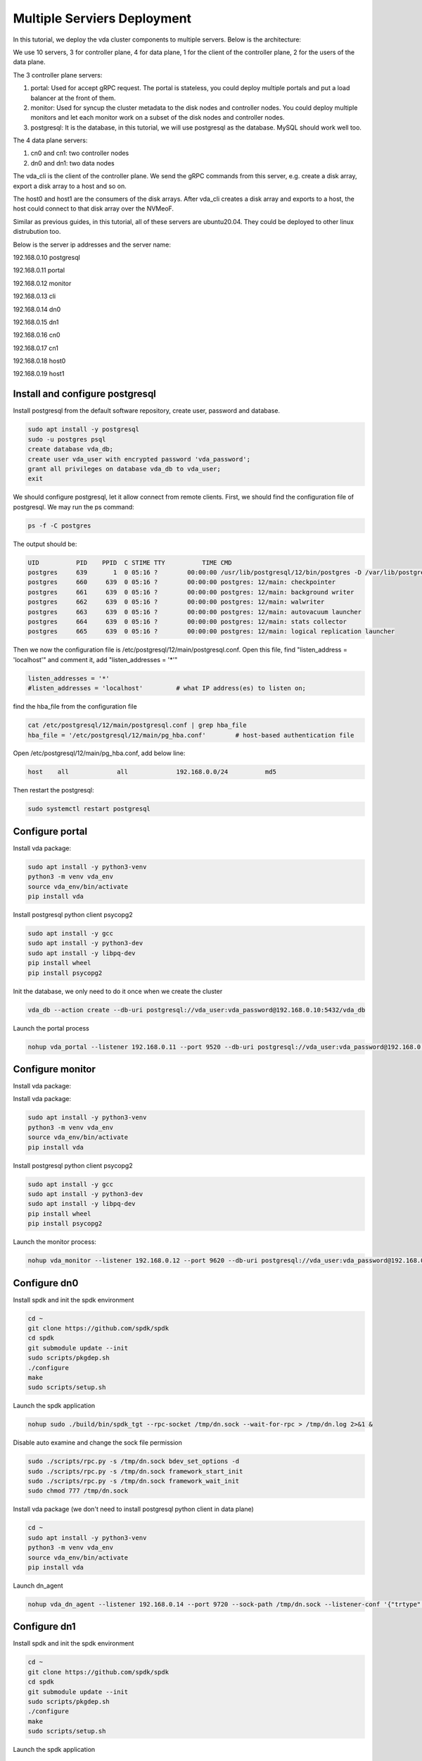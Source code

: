 Multiple Serviers Deployment
============================

In this tutorial, we deploy the vda cluster components to multiple
servers. Below is the architecture:

.. image:: /images/multiple_servers_deployment.png

We use 10 servers, 3 for controller plane, 4 for data plane, 1 for the
client of the controller plane, 2 for the users of the data plane.

The 3 controller plane servers:

#. portal: Used for accept gRPC request. The portal is stateless, you
   could deploy multiple portals and put a load balancer at the front
   of them.
#. monitor: Used for syncup the cluster metadata to the disk nodes and
   controller nodes. You could deploy multiple monitors and let each
   monitor work on a subset of the disk nodes and controller
   nodes.
#. postgresql: It is the database, in this tutorial, we will use
   postgresql as the database. MySQL should work well too.

The 4 data plane servers:

#. cn0 and cn1: two controller nodes
#. dn0 and dn1: two data nodes

The vda_cli is the client of the controller plane. We send the gRPC
commands from this server, e.g. create a disk array, export a disk
array to a host and so on.

The host0 and host1 are the consumers of the disk arrays. After
vda_cli creates a disk array and exports to a host, the host could
connect to that disk array over the NVMeoF.

Similar as previous guides, in this tutorial, all of these servers are
ubuntu20.04. They could be deployed to other linux distrubution too.

Below is the server ip addresses and the server name:

192.168.0.10 postgresql

192.168.0.11 portal

192.168.0.12 monitor

192.168.0.13 cli

192.168.0.14 dn0

192.168.0.15 dn1

192.168.0.16 cn0

192.168.0.17 cn1

192.168.0.18 host0

192.168.0.19 host1

Install and configure postgresql
^^^^^^^^^^^^^^^^^^^^^^^^^^^^^^^^
Install postgresql from the default software repository, create user,
password and database.

.. code-block:: none

   sudo apt install -y postgresql
   sudo -u postgres psql
   create database vda_db;
   create user vda_user with encrypted password 'vda_password';
   grant all privileges on database vda_db to vda_user;
   exit

We should configure postgresql, let it allow connect from remote
clients. First, we should find the configuration file of
postgresql. We may run the ps command:

.. code-block:: none

   ps -f -C postgres

The output should be:

.. code-block:: none

   UID          PID    PPID  C STIME TTY          TIME CMD
   postgres     639       1  0 05:16 ?        00:00:00 /usr/lib/postgresql/12/bin/postgres -D /var/lib/postgresql/12/main -c config_file=/etc/postgresql/12/main/postgresql.conf
   postgres     660     639  0 05:16 ?        00:00:00 postgres: 12/main: checkpointer
   postgres     661     639  0 05:16 ?        00:00:00 postgres: 12/main: background writer
   postgres     662     639  0 05:16 ?        00:00:00 postgres: 12/main: walwriter
   postgres     663     639  0 05:16 ?        00:00:00 postgres: 12/main: autovacuum launcher
   postgres     664     639  0 05:16 ?        00:00:00 postgres: 12/main: stats collector
   postgres     665     639  0 05:16 ?        00:00:00 postgres: 12/main: logical replication launcher

Then we now the configuration file is
/etc/postgresql/12/main/postgresql.conf. Open this file, find
"listen_address = 'localhost'" and comment it, add "listen_addresses =
'*'"

.. code-block:: none

   listen_addresses = '*'
   #listen_addresses = 'localhost'         # what IP address(es) to listen on;

find the hba_file from the configuration file

.. code-block:: none

   cat /etc/postgresql/12/main/postgresql.conf | grep hba_file
   hba_file = '/etc/postgresql/12/main/pg_hba.conf'        # host-based authentication file

Open /etc/postgresql/12/main/pg_hba.conf, add below line:

.. code-block:: none

   host    all             all             192.168.0.0/24          md5

Then restart the postgresql:

.. code-block:: none

   sudo systemctl restart postgresql

Configure portal
^^^^^^^^^^^^^^^^
Install vda package:

.. code-block:: none

   sudo apt install -y python3-venv
   python3 -m venv vda_env
   source vda_env/bin/activate
   pip install vda

Install postgresql python client psycopg2

.. code-block:: none

   sudo apt install -y gcc
   sudo apt install -y python3-dev
   sudo apt install -y libpq-dev
   pip install wheel
   pip install psycopg2

Init the database, we only need to do it once when we create the
cluster

.. code-block:: none

   vda_db --action create --db-uri postgresql://vda_user:vda_password@192.168.0.10:5432/vda_db

Launch the portal process

.. code-block:: none

   nohup vda_portal --listener 192.168.0.11 --port 9520 --db-uri postgresql://vda_user:vda_password@192.168.0.10:5432/vda_db > /tmp/vda_portal.log 2>&1 &

Configure monitor
^^^^^^^^^^^^^^^^^
Install vda package:

Install vda package:

.. code-block:: none

   sudo apt install -y python3-venv
   python3 -m venv vda_env
   source vda_env/bin/activate
   pip install vda

Install postgresql python client psycopg2

.. code-block:: none

   sudo apt install -y gcc
   sudo apt install -y python3-dev
   sudo apt install -y libpq-dev
   pip install wheel
   pip install psycopg2

Launch the monitor process:

.. code-block:: none

   nohup vda_monitor --listener 192.168.0.12 --port 9620 --db-uri postgresql://vda_user:vda_password@192.168.0.10:5432/vda_db > /tmp/vda_monitor.log 2>&1 &

Configure dn0
^^^^^^^^^^^^^
Install spdk and init the spdk environment

.. code-block:: none

   cd ~
   git clone https://github.com/spdk/spdk
   cd spdk
   git submodule update --init
   sudo scripts/pkgdep.sh
   ./configure
   make
   sudo scripts/setup.sh

Launch the spdk application

.. code-block:: none

   nohup sudo ./build/bin/spdk_tgt --rpc-socket /tmp/dn.sock --wait-for-rpc > /tmp/dn.log 2>&1 &

Disable auto examine and change the sock file permission

.. code-block:: none

   sudo ./scripts/rpc.py -s /tmp/dn.sock bdev_set_options -d
   sudo ./scripts/rpc.py -s /tmp/dn.sock framework_start_init
   sudo ./scripts/rpc.py -s /tmp/dn.sock framework_wait_init
   sudo chmod 777 /tmp/dn.sock

Install vda package (we don't need to install postgresql python client
in data plane)

.. code-block:: none

   cd ~
   sudo apt install -y python3-venv
   python3 -m venv vda_env
   source vda_env/bin/activate
   pip install vda

Launch dn_agent

.. code-block:: none

   nohup vda_dn_agent --listener 192.168.0.14 --port 9720 --sock-path /tmp/dn.sock --listener-conf '{"trtype":"tcp","traddr":"192.168.0.14","adrfam":"ipv4","trsvcid":"4420"}' > /tmp/vda_dn_agent.log 2>&1 &

Configure dn1
^^^^^^^^^^^^^
Install spdk and init the spdk environment

.. code-block:: none

   cd ~
   git clone https://github.com/spdk/spdk
   cd spdk
   git submodule update --init
   sudo scripts/pkgdep.sh
   ./configure
   make
   sudo scripts/setup.sh

Launch the spdk application

.. code-block:: none

   nohup sudo ./build/bin/spdk_tgt --rpc-socket /tmp/dn.sock --wait-for-rpc > /tmp/dn.log 2>&1 &

Disable auto examine and change the sock file permission

.. code-block:: none

   sudo ./scripts/rpc.py -s /tmp/dn.sock bdev_set_options -d
   sudo ./scripts/rpc.py -s /tmp/dn.sock framework_start_init
   sudo ./scripts/rpc.py -s /tmp/dn.sock framework_wait_init
   sudo chmod 777 /tmp/dn.sock

Install vda package (we don't need to install postgresql python client
in data plane)

.. code-block:: none

   cd ~
   sudo apt install -y python3-venv
   python3 -m venv vda_env
   source vda_env/bin/activate
   pip install vda

Launch dn_agent

.. code-block:: none

   nohup vda_dn_agent --listener 192.168.0.15 --port 9720 --sock-path /tmp/dn.sock --listener-conf '{"trtype":"tcp","traddr":"192.168.0.15","adrfam":"ipv4","trsvcid":"4420"}' > /tmp/vda_dn_agent.log 2>&1 &

Configure cn0
^^^^^^^^^^^^^
Install spdk and init the spdk environment

.. code-block:: none

   cd ~
   git clone https://github.com/spdk/spdk
   cd spdk
   git submodule update --init
   sudo scripts/pkgdep.sh
   ./configure
   make
   sudo scripts/setup.sh

Launch the spdk application

.. code-block:: none

   nohup sudo ./build/bin/spdk_tgt --rpc-socket /tmp/cn.sock --wait-for-rpc > /tmp/cn.log 2>&1 &

Disable auto examine and change the sock file permission

.. code-block:: none

   sudo ./scripts/rpc.py -s /tmp/cn.sock bdev_set_options -d
   sudo ./scripts/rpc.py -s /tmp/cn.sock framework_start_init
   sudo ./scripts/rpc.py -s /tmp/cn.sock framework_wait_init
   sudo chmod 777 /tmp/cn.sock

Install vda package (we don't need to install postgresql python client
in data plane)

.. code-block:: none

   cd ~
   sudo apt install -y python3-venv
   python3 -m venv vda_env
   source vda_env/bin/activate
   pip install vda

Launch cn_agent

.. code-block:: none

   nohup vda_cn_agent --listener 192.168.0.16 --port 9820 --sock-path /tmp/cn.sock --listener-conf '{"trtype":"tcp","traddr":"192.168.0.16","adrfam":"ipv4","trsvcid":"4430"}' > /tmp/vda_cn_agent.log 2>&1 &

Configure cn1
^^^^^^^^^^^^^
Install spdk and init the spdk environment

.. code-block:: none

   cd ~
   git clone https://github.com/spdk/spdk
   cd spdk
   git submodule update --init
   sudo scripts/pkgdep.sh
   ./configure
   make
   sudo scripts/setup.sh

Launch the spdk application

.. code-block:: none

   nohup sudo ./build/bin/spdk_tgt --rpc-socket /tmp/cn.sock --wait-for-rpc > /tmp/cn.log 2>&1 &

Disable auto examine and change the sock file permission

.. code-block:: none

   sudo ./scripts/rpc.py -s /tmp/cn.sock bdev_set_options -d
   sudo ./scripts/rpc.py -s /tmp/cn.sock framework_start_init
   sudo ./scripts/rpc.py -s /tmp/cn.sock framework_wait_init
   sudo chmod 777 /tmp/cn.sock

Install vda package (we don't need to install postgresql python client
in data plane)

.. code-block:: none

   cd ~
   sudo apt install -y python3-venv
   python3 -m venv vda_env
   source vda_env/bin/activate
   pip install vda

Launch cn_agent

.. code-block:: none

   nohup vda_cn_agent --listener 192.168.0.17 --port 9820 --sock-path /tmp/cn.sock --listener-conf '{"trtype":"tcp","traddr":"192.168.0.17","adrfam":"ipv4","trsvcid":"4430"}' > /tmp/vda_cn_agent.log 2>& 1 &

Configure vda_cli
^^^^^^^^^^^^^^^^^

.. code-block:: none

   cd ~
   sudo apt install -y python3-venv
   python3 -m venv vda_env
   source vda_env/bin/activate
   pip install vda

Invoke VDA gRPC on vda_cli
^^^^^^^^^^^^^^^^^^^^^^^^^^
Add two dn nodes and create a malloc pd for each dn:

.. code-block:: none

   vda_cli --addr-port 192.168.0.11:9520 dn create --dn-name 192.168.0.14:9720 --dn-listener-conf '{"trtype":"tcp","traddr":"192.168.0.14","adrfam":"ipv4","trsvcid":"4420"}' --location 192.168.0.14:9720
   vda_cli --addr-port 192.168.0.11:9520 pd create --dn-name 192.168.0.14:9720 --pd-name pd0 --pd-conf '{"type":"malloc","size":134217728}'
   vda_cli --addr-port 192.168.0.11:9520 dn create --dn-name 192.168.0.15:9720 --dn-listener-conf '{"trtype":"tcp","traddr":"192.168.0.15","adrfam":"ipv4","trsvcid":"4420"}' --location 192.168.0.15:9720
   vda_cli --addr-port 192.168.0.11:9520 pd create --dn-name 192.168.0.15:9720 --pd-name pd0 --pd-conf '{"type":"malloc","size":134217728}'

Add two cn nodes:

.. code-block:: none

   vda_cli --addr-port 192.168.0.11:9520 cn create --cn-name 192.168.0.16:9820 --cn-listener-conf '{"trtype":"tcp","traddr":"192.168.0.16","adrfam":"ipv4","trsvcid":"4430"}' --location 192.168.0.16:9820
   vda_cli --addr-port 192.168.0.11:9520 cn create --cn-name 192.168.0.17:9820 --cn-listener-conf '{"trtype":"tcp","traddr":"192.168.0.17","adrfam":"ipv4","trsvcid":"4430"}' --location 192.168.0.16:9820

Create a disk array

.. code-block:: none

   vda_cli --addr-port 192.168.0.11:9520 da create --da-name da0 --cntlr-cnt 2 --da-size 33554432 --physical-size 33554432 --da-conf '{"stripe_count":2, "stripe_size_kb":64}'

Export da0 to host0

.. code-block:: none

   vda_cli --addr-port 192.168.0.11:9520 exp create --da-name da0 --exp-name exp0 --initiator-nqn nqn.2016-06.io.spdk:host0

Get the connection information

.. code-block:: none

   vda_cli --addr-port 192.168.0.11:9520 exp get --da-name da0 --exp-name exp0
   {
     "reply_info": {
       "req_id": "1901d2298e404ac8a27989c2f4da7a2e",
       "reply_code": 0,
       "reply_msg": "success"
     },
     "exp_msg": {
       "exp_id": "c4ab9583fd9842ba906fab3f5b536701",
       "exp_name": "exp0",
       "exp_nqn": "nqn.2016-06.io.spdk:vda-exp-da0-exp0",
       "da_name": "da0",
       "initiator_nqn": "nqn.2016-06.io.spdk:host0",
       "snap_name": "",
       "es_msg_list": [
         {
           "es_id": "0e31eecd1efc4fc2aa1054a5e1618c68",
           "cntlr_idx": 0,
           "cn_name": "192.168.0.16:9820",
           "cn_listener_conf": "{\"trtype\":\"tcp\",\"traddr\":\"192.168.0.16\",\"adrfam\":\"ipv4\",\"trsvcid\":\"4430\"}",
           "error": false,
           "error_msg": ""
         },
         {
           "es_id": "8ffd7919cb4140e49dc6baa9aaeb1aa0",
           "cntlr_idx": 1,
           "cn_name": "192.168.0.17:9820",
           "cn_listener_conf": "{\"trtype\":\"tcp\",\"traddr\":\"192.168.0.17\",\"adrfam\":\"ipv4\",\"trsvcid\":\"4430\"}",
           "error": false,
           "error_msg": ""
         }
       ]
     }
   }

Connect the da0 on host0
^^^^^^^^^^^^^^^^^^^^^^^^
Load nvme-tcp module, install nvme-cli and jq

.. code-block:: none

   sudo modprobe nvme-tcp
   sudo apt install -y nvme-cli
   sudo apt install -y jq

Connect to the two controller:

.. code-block:: none

   sudo nvme connect -t tcp -n nqn.2016-06.io.spdk:vda-exp-da0-exp0 -a 192.168.0.16 -s 4430 --hostnqn nqn.2016-06.io.spdk:host0
   sudo nvme connect -t tcp -n nqn.2016-06.io.spdk:vda-exp-da0-exp0 -a 192.168.0.17 -s 4430 --hostnqn nqn.2016-06.io.spdk:host0

Find the nvme device name from the NQN

.. code-block:: none

   sudo nvme list-subsys -o json | jq '.Subsystems[] | select(.NQN=="nqn.2016-06.io.spdk:vda-exp-da0-exp0")'
   {
     "Name": "nvme-subsys0",
     "NQN": "nqn.2016-06.io.spdk:vda-exp-da0-exp0",
     "Paths": [
       {
         "Name": "nvme0",
         "Transport": "tcp",
         "Address": "traddr=192.168.0.16 trsvcid=4430",
         "State": "live"
       },
       {
         "Name": "nvme1",
         "Transport": "tcp",
         "Address": "traddr=192.168.0.17 trsvcid=4430",
         "State": "live"
       }
     ]
   }

Access the device

.. code-block:: none

   sudo parted -s /dev/nvme0n1 print
   Error: /dev/nvme0n1: unrecognised disk label
   Model: VDA_CONTROLLER (nvme)
   Disk /dev/nvme0n1: 33.6MB
   Sector size (logical/physical): 4096B/4096B
   Partition Table: unknown
   Disk Flags:

Create another disk array on vda_cli
^^^^^^^^^^^^^^^^^^^^^^^^^^^^^^^^^^^^
Create da1

.. code-block:: none

   vda_cli --addr-port 192.168.0.11:9520 da create --da-name da1 --cntlr-cnt 2 --da-size 67108864 --physical-size 67108864 --da-conf '{"stripe_count":2, "stripe_size_kb":64}'

Export to host1:

.. code-block:: none

   vda_cli --addr-port 192.168.0.11:9520 exp create --da-name da1 --exp-name exp1 --initiator-nqn nqn.2016-06.io.spdk:host1

Get the connection information:

.. code-block:: none

   vda_cli --addr-port 192.168.0.11:9520 exp get --da-name da1 --exp-name exp1
   {
     "reply_info": {
       "req_id": "8b809cacfff241f9893933b0a112af43",
       "reply_code": 0,
       "reply_msg": "success"
     },
     "exp_msg": {
       "exp_id": "8aa4668dbd044dec939959dcaf8f902a",
       "exp_name": "exp1",
       "exp_nqn": "nqn.2016-06.io.spdk:vda-exp-da1-exp1",
       "da_name": "da1",
       "initiator_nqn": "nqn.2016-06.io.spdk:host1",
       "snap_name": "",
       "es_msg_list": [
         {
           "es_id": "faf04922b81a41c58c20e9228bfbcb59",
           "cntlr_idx": 0,
           "cn_name": "192.168.0.16:9820",
           "cn_listener_conf": "{\"trtype\":\"tcp\",\"traddr\":\"192.168.0.16\",\"adrfam\":\"ipv4\",\"trsvcid\":\"4430\"}",
           "error": false,
           "error_msg": ""
         },
         {
           "es_id": "572fd850517b4acfa50b8115e6c20781",
           "cntlr_idx": 1,
           "cn_name": "192.168.0.17:9820",
           "cn_listener_conf": "{\"trtype\":\"tcp\",\"traddr\":\"192.168.0.17\",\"adrfam\":\"ipv4\",\"trsvcid\":\"4430\"}",
           "error": false,
           "error_msg": ""
         }
       ]
     }
   }

Connect the da1 on host1
^^^^^^^^^^^^^^^^^^^^^^^^
Load nvme-tcp module, install nvme-cli and jq

.. code-block:: none

   sudo modprobe nvme-tcp
   sudo apt install -y nvme-cli
   sudo apt install -y jq

Connect to the two controller:

.. code-block:: none

   sudo nvme connect -t tcp -n nqn.2016-06.io.spdk:vda-exp-da1-exp1 -a 192.168.0.16 -s 4430 --hostnqn nqn.2016-06.io.spdk:host1
   sudo nvme connect -t tcp -n nqn.2016-06.io.spdk:vda-exp-da1-exp1 -a 192.168.0.17 -s 4430 --hostnqn nqn.2016-06.io.spdk:host1

Find the device name from NQN:

.. code-block:: none

   sudo nvme list-subsys -o json | jq '.Subsystems[] | select(.NQN=="nqn.2016-06.io.spdk:vda-exp-da1-exp1")'
   {
     "Name": "nvme-subsys0",
     "NQN": "nqn.2016-06.io.spdk:vda-exp-da1-exp1",
     "Paths": [
       {
         "Name": "nvme0",
         "Transport": "tcp",
         "Address": "traddr=192.168.0.16 trsvcid=4430",
         "State": "live"
       },
       {
         "Name": "nvme1",
         "Transport": "tcp",
         "Address": "traddr=192.168.0.17 trsvcid=4430",
         "State": "live"
       }
     ]
   }

Access the device:

.. code-block:: none

   sudo parted -s /dev/nvme0n1 print
   Error: /dev/nvme0n1: unrecognised disk label
   Model: VDA_CONTROLLER (nvme)
   Disk /dev/nvme0n1: 67.1MB
   Sector size (logical/physical): 4096B/4096B
   Partition Table: unknown
   Disk Flags:
